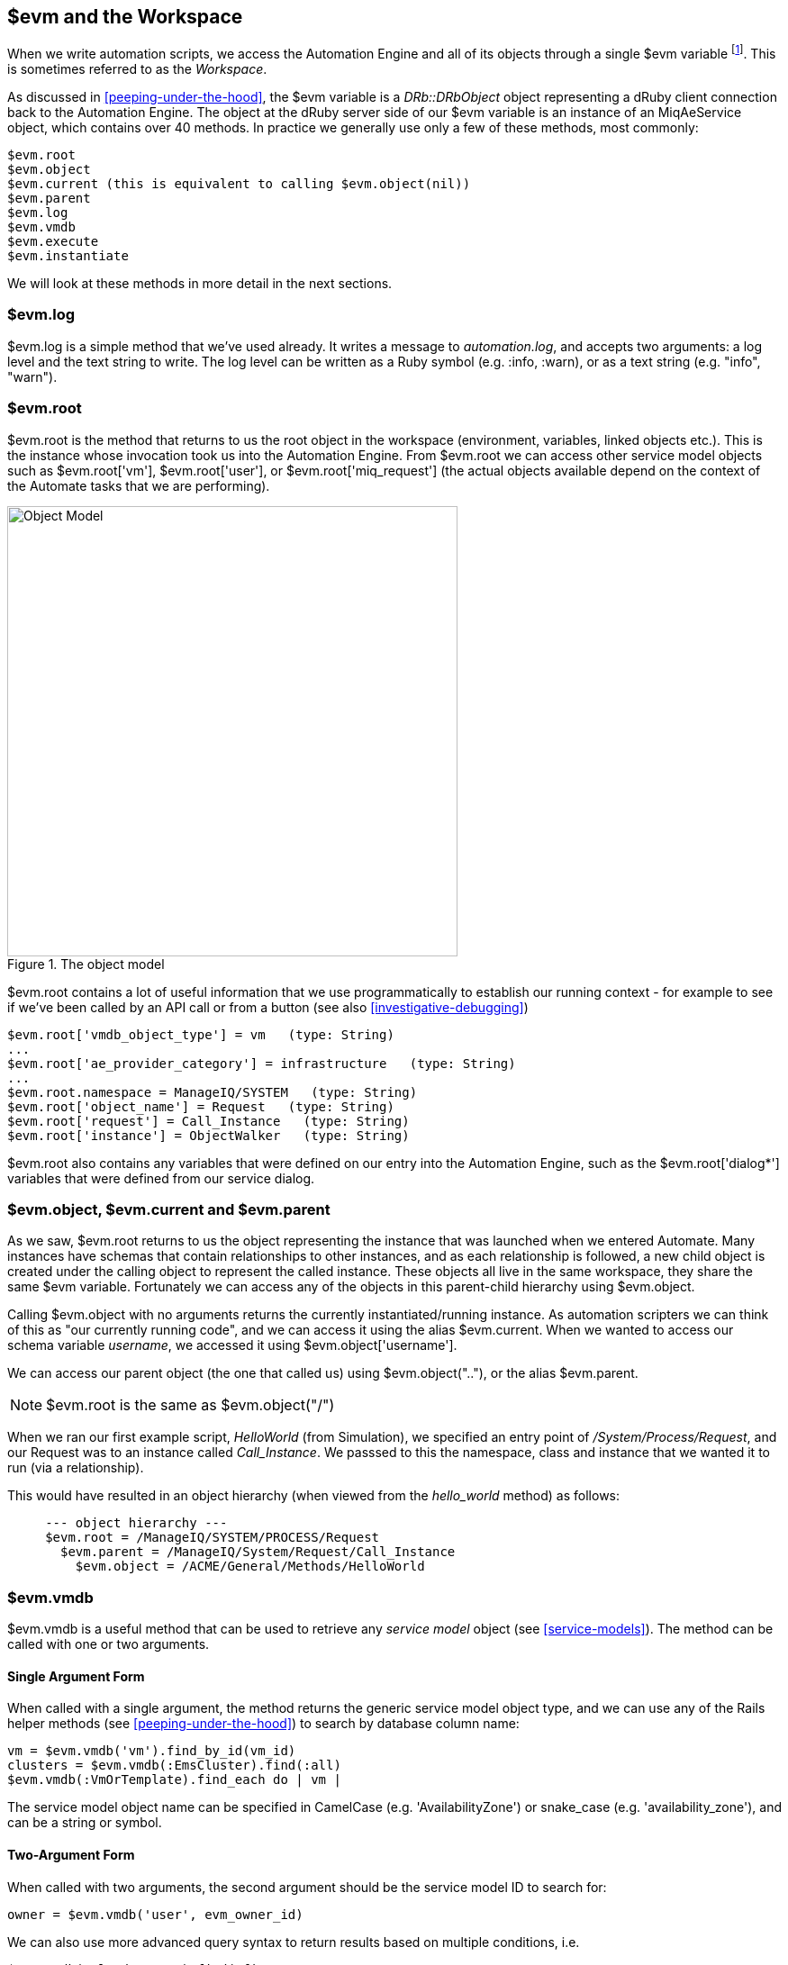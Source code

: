[[evm-and-the-workspace]]
== $evm and the Workspace

When we write automation scripts, we access the Automation Engine and all of its objects through a single +$evm+ variable footnote:[The original ManageIQ product was called _Enterprise Virtualization Manager_, often abbreviated to "EVM".]. This is sometimes referred to as the _Workspace_.

As discussed in <<peeping-under-the-hood>>, the +$evm+ variable is a _DRb::DRbObject_ object representing a dRuby client connection back to the Automation Engine. The object at the dRuby server side of our +$evm+ variable is an instance of an +MiqAeService+ object, which contains over 40 methods. In practice we generally use only a few of these methods, most commonly:

....
$evm.root
$evm.object
$evm.current (this is equivalent to calling $evm.object(nil))
$evm.parent
$evm.log
$evm.vmdb
$evm.execute
$evm.instantiate
....

We will look at these methods in more detail in the next sections.

=== $evm.log

+$evm.log+ is a simple method that we've used already. It writes a message to _automation.log_, and accepts two arguments: a log level and the text string to write. The log level can be written as a Ruby symbol (e.g. +:info+, +:warn+), or as a text string (e.g. "info", "warn").

=== $evm.root

+$evm.root+ is the method that returns to us the root object in the workspace (environment, variables, linked objects etc.). This is the instance whose invocation took us into the Automation Engine. From +$evm.root+ we can access other service model objects such as +$evm.root['vm']+, +$evm.root['user']+, or +$evm.root['miq_request']+ (the actual objects available depend on the context of the Automate tasks that we are performing).

[[c7i1]]
.The object model
image::images/ch7_object_model.png[Object Model,500,align="center"]

+$evm.root+ contains a lot of useful information that we use programmatically to establish our running context - for example to see if we've been called by an API call or from a button (see also <<investigative-debugging>>)

....
$evm.root['vmdb_object_type'] = vm   (type: String)
...
$evm.root['ae_provider_category'] = infrastructure   (type: String)
...
$evm.root.namespace = ManageIQ/SYSTEM   (type: String)
$evm.root['object_name'] = Request   (type: String)
$evm.root['request'] = Call_Instance   (type: String)
$evm.root['instance'] = ObjectWalker   (type: String)
....

+$evm.root+ also contains any variables that were defined on our entry into the Automation Engine, such as the +$evm.root['dialog*']+ variables that were defined from our service dialog.

=== $evm.object, $evm.current and $evm.parent

As we saw, +$evm.root+ returns to us the object representing the instance that was launched when we entered Automate. Many instances have schemas that contain relationships to other instances, and as each relationship is followed, a new child object is created under the calling object to represent the called instance. These objects all live in the same workspace, they share the same +$evm+ variable. Fortunately we can access any of the objects in this parent-child hierarchy using +$evm.object+.

Calling +$evm.object+ with no arguments returns the currently instantiated/running instance. As automation scripters we can think of this as "our currently running code", and we can access it using the alias +$evm.current+. When we wanted to access our schema variable __username__, we accessed it using +$evm.object['username']+.

We can access our parent object (the one that called us) using +$evm.object("..")+, or the alias +$evm.parent+.

[NOTE]
+$evm.root+ is the same as +$evm.object("/")+

When we ran our first example script, _HelloWorld_ (from Simulation), we specified an entry point of _/System/Process/Request_, and our Request was to an instance called _Call_Instance_. We passsed to this the namespace, class and instance that we wanted it to run (via a relationship).

This would have resulted in an object hierarchy (when viewed from the _hello_world_ method) as follows:

....
     --- object hierarchy ---
     $evm.root = /ManageIQ/SYSTEM/PROCESS/Request
       $evm.parent = /ManageIQ/System/Request/Call_Instance
         $evm.object = /ACME/General/Methods/HelloWorld
....

=== $evm.vmdb

+$evm.vmdb+ is a useful method that can be used to retrieve any _service model_ object (see <<service-models>>). The method can be called with one or two arguments. 

==== Single Argument Form

When called with a single argument, the method returns the generic service model object type, and we can use any of the Rails helper methods (see <<peeping-under-the-hood>>) to search by database column name:

[source,ruby]
----
vm = $evm.vmdb('vm').find_by_id(vm_id)
clusters = $evm.vmdb(:EmsCluster).find(:all)
$evm.vmdb(:VmOrTemplate).find_each do | vm |
----

The service model object name can be specified in CamelCase (e.g. 'AvailabilityZone') or snake_case (e.g. 'availability_zone'), and can be a string or symbol.

==== Two-Argument Form

When called with two arguments, the second argument should be the service model ID to search for:

....
owner = $evm.vmdb('user', evm_owner_id)
....

We can also use more advanced query syntax to return results based on multiple conditions, i.e.

[source,ruby]
----
$evm.vmdb('CloudTenant').find(:first, 
                              :conditions => ["ems_id = ? AND name = ?",
                                               src_ems_id, tenant_name])
----

.VM or Template?
****
*Question:* When should we use 'vm' (+:Vm+) or 'vm_or_template' (+:VmOrTemplate+) in our +$evm.vmdb+ searches?

*Answer:* Searching for a 'vm_or_template' (+MiqAeServiceVmOrTemplate+) object will return both virtual machines _and_ templates that satisfy the search criteria, whereas searching for a 'vm' object (+MiqAeServiceVm+) will only return virtual machines. Think about whether you need both returned.

There are some subtle differences between the objects. +MiqAeServiceVm+ is a subclass of +MiqAeServiceVmOrTemplate+ that adds 2 additional methods that are not relevant for templates: +add_to_service+ and +remove_from_service+.

Both +MiqAeServiceVmOrTemplate+ and +MiqAeServiceVm+ have a boolean attribute +template+, which is _true_ for an image or template, and _false_ for a VM.
****

=== $evm.execute

We can use +$evm.execute+ to call one of 13 miscellaneous but useful methods. The methods are defined in service model called _Methods_ (+MiqAeServiceMethods+), and are as follows:

* +send_email(to, from, subject, body, content_type = nil)+
* +snmp_trap_v1(inputs)+
* +snmp_trap_v2(inputs)+
* +category_exists?(category)+
* +category_create(options = {})+
* +tag_exists?(category, entry)+
* +tag_create(category, options = {})+
* +service_now_eccq_insert(server, username, password, agent, queue, topic, name, source, *params)+
* +service_now_task_get_records(server, username, password, *params)+
* +service_now_task_update(server, username, password, *params)+
* +service_now_task_service(service, server, username, password, *params)+
* +create_provision_request(*args)+
* +create_automation_request(options, userid = "admin", auto_approve = false)+


==== Examples

We can see some examples of calling these methods.

===== Creating a tag if one doesn't already exist

[source,ruby]
----
unless $evm.execute('tag_exists?', 'cost_centre', '3376')
  $evm.execute('tag_create', "cost_centre", :name => '3376',
                                            :description => '3376')
end
----

In this example we call the +tag_exists?+ method to see if the tag 'cost_centre/3376' exists. If it doesn't (i.e. +tag_exists?+ returns +false+), then we call the +tag_create+ method to create the tag, passing the tag category arguments, +:name+ and +:description+.

===== Sending an Email

[source,ruby]
----
to = 'pemcg@redhat.com'
from = 'miq01@uk.bit63.com'
subject = 'Test Message'
body = 'What an awesome cloud management product!'
$evm.execute('send_email', to, from, subject, body)
----

Here we define the 'to', 'from', 'subject' and 'body' arguments, and call the +send_email+ method.

===== Creating a new automation request

The +create_automation_request+ method is new with ManageIQ _Capablanca_, and it enables us to chain automation requests together. This is also very useful when we wish to explicitly launch an automation task in a different zone than the one in which our currently running script resides.

[source,ruby]
----
options = {}
options[:namespace]     = 'Stuff'
options[:class_name]    = 'Methods'
options[:instance_name] = 'MyInstance'
options[:user_id]       = $evm.vmdb(:user).find_by_userid('pemcg').id
# options[:attrs]       = attrs
# options[:miq_zone]    = zone
auto_approve            = true

$evm.execute('create_automation_request', options, 'admin', auto_approve)
----

In this example we define the namespace, class and instance names to be used for the automation request, and we lookup the service model object of the user who we want to run the automation task as. The 'admin' user in the argument list is the _requester_ to be used for approval purposes.

=== $evm.instantiate

We can use +$evm.instantiate+ to launch another Automate instance programmatically from a running method, by specifying its URI within the Automate namespace e.g.

[source,ruby]
----
$evm.instantiate('/Discovery/Methods/ObjectWalker')
----

Instances called in this way execute synchronously, so the calling method waits for completion before continuing. The called instance also appears as a child object of the caller (it sees the caller as its +$evm.parent+).

=== Summary

This has been a more theoretical chapter, examining the eight most commonly used +$evm+ methods.footnote:[There are a further three state-machine specific $evm methods that we frequently use, but we'll cover those in <<state-machines>>] In our simple scripts so far we have already used three of them; +$evm.log+, +$evm.object+ and +$evm.root+. Our next example in <<enforcing-anti-affinity-rules>> uses two others, and we will use the remaining three as we progress through the book. These methods form a core part of our scripting toolbag, their use will become second nature as we advance our automation scripting skills.

==== Further Reading

https://github.com/ManageIQ/manageiq/blob/capablanca/lib/miq_automation_engine/engine/miq_ae_service.rb[class MiqAeService]